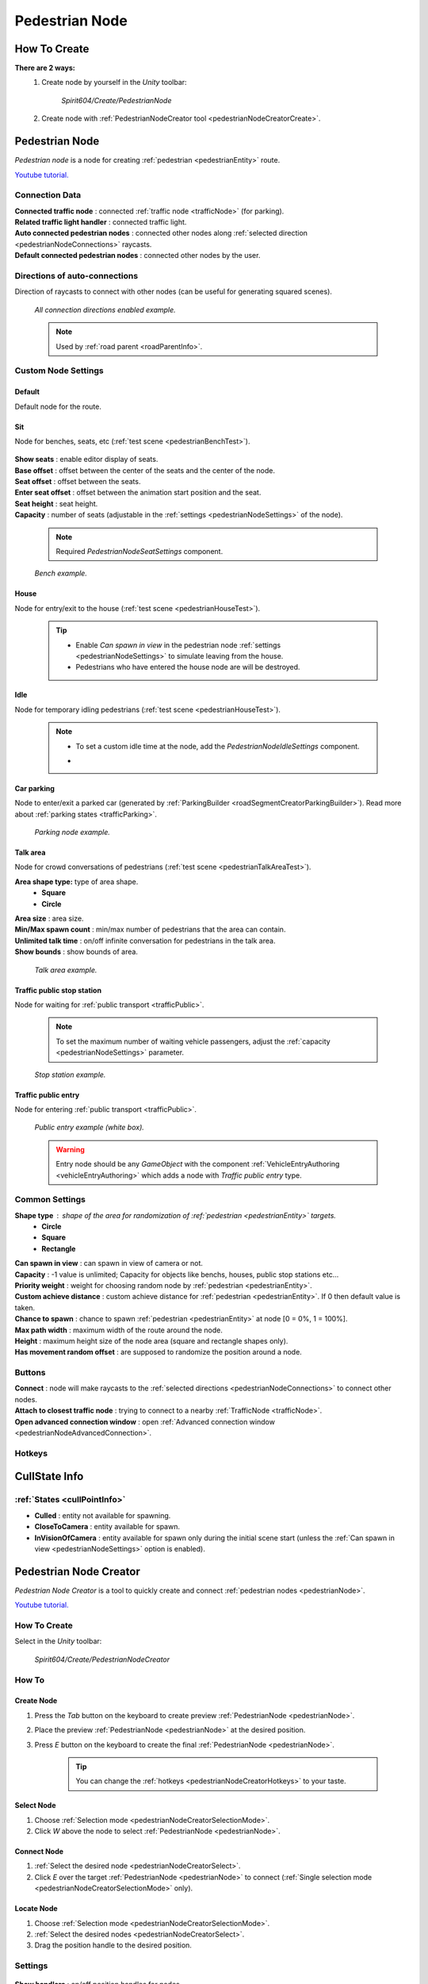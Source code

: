 .. _pedestrianNode:

Pedestrian Node
=====

How To Create
----------------

**There are 2 ways:**
	#. Create node by yourself in the `Unity` toolbar: 
	
		`Spirit604/Create/PedestrianNode`
		
		.. image:: /images/road/pedestrianNode/PedestrianNodeToolbarExample.png

		
	#. Create node with :ref:`PedestrianNodeCreator tool <pedestrianNodeCreatorCreate>`.

Pedestrian Node
----------------

`Pedestrian node` is a node for creating :ref:`pedestrian <pedestrianEntity>` route.

`Youtube tutorial. <https://youtu.be/Jj1kShmYbrE>`_

	.. image:: /images/road/pedestrianNode/PedestrianNode.png
	
Connection Data
~~~~~~~~~~~~

| **Connected traffic node** : connected :ref:`traffic node <trafficNode>` (for parking).
| **Related traffic light handler** : connected traffic light.
| **Auto connected pedestrian nodes** : connected other nodes along :ref:`selected direction <pedestrianNodeConnections>` raycasts.
| **Default connected pedestrian nodes** : connected other nodes by the user.

.. _pedestrianNodeConnections:

Directions of auto-connections
~~~~~~~~~~~~

Direction of raycasts to connect with other nodes (can be useful for generating squared scenes).

	.. image:: /images/road/pedestrianNode/PedestrianNodeDirectionsExample.png
	`All connection directions enabled example.`

	.. note:: Used by :ref:`road parent <roadParentInfo>`.
	
Custom Node Settings
~~~~~~~~~~~~

Default
""""""""""""""

Default node for the route.
 
.. _pedestrianNodeSit:
 
Sit
""""""""""""""

Node for benches, seats, etc (:ref:`test scene <pedestrianBenchTest>`).

	.. image:: /images/road/pedestrianNode/PedestrianNodeSeatSettings.png

| **Show seats** : enable editor display of seats.
| **Base offset** : offset between the center of the seats and the center of the node.
| **Seat offset** : offset between the seats.
| **Enter seat offset** : offset between the animation start position and the seat.
| **Seat height** : seat height.
| **Capacity** : number of seats (adjustable in the :ref:`settings <pedestrianNodeSettings>` of the node).

	.. note:: Required `PedestrianNodeSeatSettings` component.
	
	.. image:: /images/road/pedestrianNode/PedestrianNodeBenchExample.png
	`Bench example.`

.. _pedestrianNodeHouse:

House
""""""""""""""

Node for entry/exit to the house (:ref:`test scene <pedestrianHouseTest>`).

	.. tip:: 
		* Enable `Can spawn in view` in the pedestrian node :ref:`settings <pedestrianNodeSettings>` to simulate leaving from the house.
		* Pedestrians who have entered the house node are will be destroyed.

.. _pedestrianNodeIdle:

Idle
""""""""""""""

Node for temporary idling pedestrians (:ref:`test scene <pedestrianHouseTest>`).

	.. note:: 
		* To set a custom idle time at the node, add the `PedestrianNodeIdleSettings` component.
		* .. image:: /images/road/pedestrianNode/PedestrianNodeIdleAuthoring.png

Car parking
""""""""""""""

Node to enter/exit a parked car (generated by :ref:`ParkingBuilder <roadSegmentCreatorParkingBuilder>`).
Read more about :ref:`parking states <trafficParking>`.

	.. image:: /images/road/pedestrianNode/PedestrianNodeParkingExample.png
	`Parking node example.`

.. _pedestrianNodeTalkArea:

Talk area
""""""""""""""

Node for crowd conversations of pedestrians (:ref:`test scene <pedestrianTalkAreaTest>`).

**Area shape type:** type of area shape.
	* **Square**
	* **Circle**
	
| **Area size** : area size.
| **Min/Max spawn count** : min/max number of pedestrians that the area can contain.
| **Unlimited talk time** : on/off infinite conversation for pedestrians in the talk area.
| **Show bounds** : show bounds of area.

	.. image:: /images/road/pedestrianNode/PedestrianNodeTalkAreaExample.png
	`Talk area example.`

.. _pedestrianNodeStopStation:

Traffic public stop station
""""""""""""""

Node for waiting for :ref:`public transport <trafficPublic>`.

	.. note:: To set the maximum number of waiting vehicle passengers, adjust the :ref:`capacity <pedestrianNodeSettings>` parameter.

	.. image:: /images/road/pedestrianNode/PedestrianNodeStopStationExample.png
	`Stop station example.`

Traffic public entry
""""""""""""""

Node for entering :ref:`public transport <trafficPublic>`.

	.. image:: /images/road/pedestrianNode/PedestrianNodePublicEntryExample.png
	`Public entry example (white box).`
	
	.. warning:: Entry node should be any `GameObject` with the component :ref:`VehicleEntryAuthoring <vehicleEntryAuthoring>` which adds a node with `Traffic public entry` type.
	
.. _pedestrianNodeSettings:

Common Settings
~~~~~~~~~~~~

**Shape type** : shape of the area for randomization of :ref:`pedestrian <pedestrianEntity>` targets.
	* **Circle**
	* **Square** 
	* **Rectangle**

| **Can spawn in view** : can spawn in view of camera or not.
| **Capacity** : -1 value is unlimited; Capacity for objects like benchs, houses, public stop stations etc...
| **Priority weight** : weight for choosing random node by :ref:`pedestrian <pedestrianEntity>`.
| **Custom achieve distance** : custom achieve distance for :ref:`pedestrian <pedestrianEntity>`. If 0 then default value is taken.
| **Chance to spawn** : chance to spawn :ref:`pedestrian <pedestrianEntity>` at node [0 = 0%, 1 = 100%].
| **Max path width** : maximum width of the route around the node.
| **Height** : maximum height size of the node area (square and rectangle shapes only).
| **Has movement random offset** : are supposed to randomize the position around a node.
		
Buttons
~~~~~~~~~~~~

| **Connect** : node will make raycasts to the :ref:`selected directions <pedestrianNodeConnections>` to connect other nodes.
| **Attach to closest traffic node** : trying to connect to a nearby :ref:`TrafficNode <trafficNode>`.
| **Open advanced connection window** : open  :ref:`Advanced connection window <pedestrianNodeAdvancedConnection>`.

Hotkeys
~~~~~~~~~~~~

	.. image:: /images/road/pedestrianNode/PedestrianNodeCreatorHotkeyConfig.png


CullState Info
----------------

:ref:`States <cullPointInfo>`
~~~~~~~~~~~~

* **Culled** : entity not available for spawning.
* **CloseToCamera** : entity available for spawn.
* **InVisionOfCamera** : entity available for spawn only during the initial scene start (unless the :ref:`Can spawn in view <pedestrianNodeSettings>` option is enabled).

.. _pedestrianNodeCreator:
		
Pedestrian Node Creator
----------------

`Pedestrian Node Creator` is a tool to quickly create and connect :ref:`pedestrian nodes <pedestrianNode>`.
		
`Youtube tutorial. <https://youtu.be/ZSqvrWD9Xz4>`_
		
How To Create
~~~~~~~~~~~~

Select in the `Unity` toolbar:
	
	`Spirit604/Create/PedestrianNodeCreator`
	
	.. image:: /images/road/pedestrianNode/PedestrianNodeCreatorToolbarExample.png

How To
~~~~~~~~~~~~

.. _pedestrianNodeCreatorCreate:

Create Node
""""""""""""""
 
#. Press the `Tab` button on the keyboard to create preview :ref:`PedestrianNode <pedestrianNode>`.
#. Place the preview :ref:`PedestrianNode <pedestrianNode>` at the desired position.
#. Press `E` button on the keyboard to create the final :ref:`PedestrianNode <pedestrianNode>`.

	.. tip:: You can change the :ref:`hotkeys <pedestrianNodeCreatorHotkeys>` to your taste.

.. _pedestrianNodeCreatorSelect:

Select Node
""""""""""""""

#. Choose :ref:`Selection mode <pedestrianNodeCreatorSelectionMode>`.
#. Click `W` above the node to select :ref:`PedestrianNode <pedestrianNode>`.

Connect Node
""""""""""""""

#. :ref:`Select the desired node <pedestrianNodeCreatorSelect>`.
#. Click `E` over the target :ref:`PedestrianNode <pedestrianNode>` to connect (:ref:`Single selection mode <pedestrianNodeCreatorSelectionMode>` only).

Locate Node
""""""""""""""

#. Choose :ref:`Selection mode <pedestrianNodeCreatorSelectionMode>`.
#. :ref:`Select the desired nodes <pedestrianNodeCreatorSelect>`.
#. Drag the position handle to the desired position.

.. _pedestrianNodeCreatorSettings:

Settings
~~~~~~~~~~~~

	.. image:: /images/road/pedestrianNode/PedestrianNodeCreatorSettings.png
	
| **Show handlers** : on/off position handles for nodes.
**Show handle type:**
	* **Only created** : only the created nodes will have handles shown
	* **Only selected** : only the selected nodes will have handles shown.
	* **All** : all nodes will have handles shown
	
.. _pedestrianNodeCreatorSelectionMode:

**Selection mode:**
	* **Single** : only 1 node is selected.
	* **Multiple** : multiple nodes can be selected.
		* **Multiple handle type:**
			* **Single** : node has a position handle each individually.
			* **All** : all nodes have the same position handle.
		* **Unselect selected** : if you try to select an already selected node, it will be unselected.
| **Max path width** : global width of routes for all nodes (enable preview :ref:`here <creatorShowBorders>`, save global width :ref:`here <creatorSaveGlobalWidth>`).
| **Connect with previous node** : currently created node will be connected to the previously created node.
| **Auto select connected node** : node will be selected after it is connected to the source node.
| **Allow connect traffic node** : on/off feature to connect to the :ref:`TrafficNode <trafficNode>`.
**Auto split connection** : if a node is located between a connection of existing nodes, the connection will be reconnected between them (made with a `Raycast`).
	* **Disabled**
	* **Right angle** : 90° angle.
	* **Custom angle** : user custom angle.
| **Auto rejoin line** : if there are other nodes on the connection line, they will automatically be connected to each other in one row.
**Auto attach to surface** : auto attach created node to surface.
	* **Surface mask** : layer mask to attach.
	* **Attach type:**
		* **Collider** : attach to collider.
		* **Mesh** : attach to mesh.
**Auto snap position** : auto snap node position during creation.
	* **Snap value** : snapping value.
	
Scene Settings
~~~~~~~~~~~~

	.. image:: /images/road/pedestrianNode/PedestrianNodeCreatorSceneSettings.png
		
| **Show path** : show pedestrian node routes.
**Show path type:**
	* **All** : all the nodes will be shown.
	* **Only created** : only the nodes created by the creator will be shown.
**Show node buttons** : on/off display custom buttons of selected nodes.
	* **Node button type:**
		* **Delete** : node will be deleted by clicking.
		* **Unselect** node will be unselected by clicking.
| **Show unique info** : unique information of the node will be displayed (different from the original prefab).
| **Show reset custom route buttons** : for nodes with a custom route width, the reset buttons will be displayed.

.. _creatorShowBorders: 

**Show border routes** :
	* **Current** : route will be displayed with the assigned width of the nodes.
	* **Selected** : route will be displayed with the selected route width in the :ref:`creator settings <creatorSaveGlobalWidth>`.
| **Show traffic node connection** : on/off display the connection to the :ref:`TrafficNode <trafficNode>`.
| **Show selected node settings** : shows :ref:`node settings <pedestrianNodeSettings>` in the inspector.

Buttons
~~~~~~~~~~~~

| **Create node** : create preview node.
| **Add all scene pedestrian nodes** : all nodes will be added to the creator.
| **Add all scene custom pedestrian nodes** : only nodes with custom widths will be added to the creator.

.. _creatorSaveGlobalWidth: 

| **Save global path width** : сhange the width of the route for all nodes.
| **Reset all custom path width** : for all nodes with custom widths will be assigned the default value.
| **Clear created nodes info** : clear the list of nodes created by the creator.
| **Clear selection** : clear selected nodes [multiple selection mode only].
| **Snap to grid** : snap selected node position [for :ref:`selected node <pedestrianNodeCreatorSelect>` only, :ref:`auto snap <pedestrianNodeCreatorSettings>` should be enabled].
| **Open advanced connection window** : open  :ref:`Advanced connection window <pedestrianNodeAdvancedConnection>` [for :ref:`selected node <pedestrianNodeCreatorSelect>` only].

.. _pedestrianNodeCreatorHotkeys:

Hotkeys
~~~~~~~~~~~~

	.. image:: /images/road/pedestrianNode/PedestrianNodeCreatorHotkeyConfig.png

.. _pedestrianNodeAdvancedConnection: 

Advanced Connection Window
----------------

Help window for advanced node connection settings.

Split Connection
~~~~~~~~~~~~

Split the existing connection into several nodes.

	.. image:: /images/road/pedestrianNode/AdvancedConnectionWindow/SplitConnection.png
	
| **Target pedestrian node** : selected node where the split connections will be.
| **Split count** : number of new nodes created between the selected two.
	
	.. image:: /images/road/pedestrianNode/AdvancedConnectionWindow/SplitConnectionExample1.png
	.. image:: /images/road/pedestrianNode/AdvancedConnectionWindow/SplitConnectionExample2.png
	`Split connection example.`

	.. note:: Split is available for already connected nodes only.

Join To Connection
~~~~~~~~~~~~
	
Connect the selected node to an existing connection.
	
	.. image:: /images/road/pedestrianNode/AdvancedConnectionWindow/JoinToConnection.png
	
| **Target pedestrian node 1** : target node 1 of selected connection.
| **Target pedestrian node 2** : target node 2 of selected connection.
| **Attach to line** : source node will be moved to the line connecting target nodes.
	
	.. image:: /images/road/pedestrianNode/AdvancedConnectionWindow/JoinToConnectionExample1.png
	.. image:: /images/road/pedestrianNode/AdvancedConnectionWindow/JoinToConnectionExample2.png
	`Join to connection example 1.`

	.. image:: /images/road/pedestrianNode/AdvancedConnectionWindow/JoinToConnectionExample3.png
	.. image:: /images/road/pedestrianNode/AdvancedConnectionWindow/JoinToConnectionExample4.png
	`Join to connection example 2 (attach to line enabled).`

Create Custom Route Width
~~~~~~~~~~~~
	
Create a custom route with custom width between two nodes.
	
	.. image:: /images/road/pedestrianNode/AdvancedConnectionWindow/CreateCustomRouteWidth.png
	
| **Target pedestrian node 1** : target connected node of selected connection.
| **Custom route width** : new width of custom route.
| **Offset from nodes** : new created nodes offset from existing nodes.
	
	.. image:: /images/road/pedestrianNode/AdvancedConnectionWindow/CreateCustomRouteWidthExample1.png
	.. image:: /images/road/pedestrianNode/AdvancedConnectionWindow/CreateCustomRouteWidthExample2.png
	`Create custom route width example.`

Change Current Route Width
~~~~~~~~~~~~	
	
Set the custom width to the two selected nodes.
	
	.. image:: /images/road/pedestrianNode/AdvancedConnectionWindow/ChangeCurrentRouteWidth.png
	
| **Target pedestrian node 1** : target connected node of selected connection.
| **Custom route width** : new width of custom route.

	.. image:: /images/road/pedestrianNode/AdvancedConnectionWindow/ChangeCurrentRouteWidthExample1.png
	.. image:: /images/road/pedestrianNode/AdvancedConnectionWindow/ChangeCurrentRouteWidthExample2.png
	`Change current route width example.`

